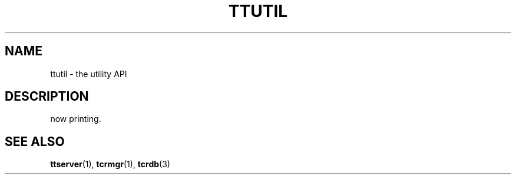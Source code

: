 .TH "TTUTIL" 3 "2010-01-20" "Man Page" "Tokyo Tyrant"

.SH NAME
ttutil \- the utility API

.SH DESCRIPTION
.PP
now printing.

.SH SEE ALSO
.PP
.BR ttserver (1),
.BR tcrmgr (1),
.BR tcrdb (3)
